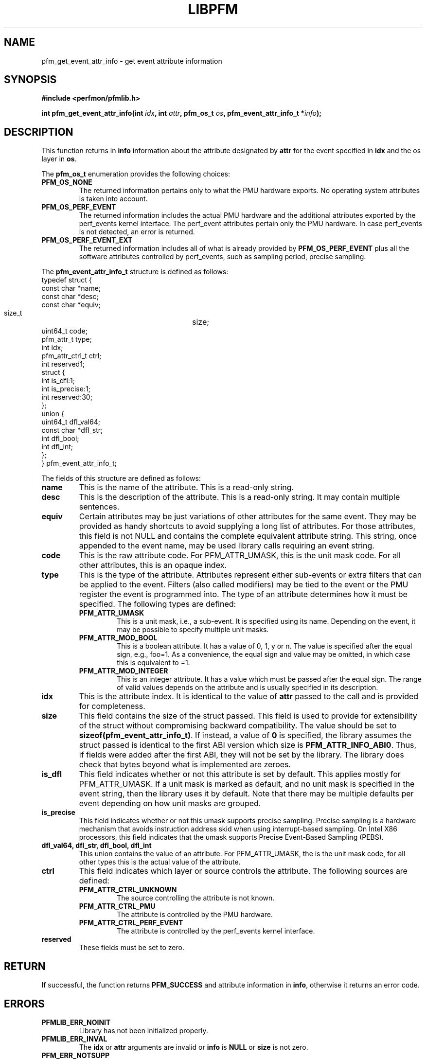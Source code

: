 .TH LIBPFM 4  "December, 2009" "" "Linux Programmer's Manual"
.SH NAME
pfm_get_event_attr_info \- get event attribute information
.SH SYNOPSIS
.nf
.B #include <perfmon/pfmlib.h>
.sp
.BI "int pfm_get_event_attr_info(int " idx ", int " attr ", pfm_os_t " os ", pfm_event_attr_info_t *" info ");"
.sp
.SH DESCRIPTION
This function returns in \fBinfo\fR information about the
attribute designated by \fBattr\fR for the event specified
in \fBidx\fR and the os layer in \fBos\fR.

The \fBpfm_os_t\fR enumeration provides the following choices:
.TP
.B PFM_OS_NONE
The returned information pertains only to what the PMU hardware exports.
No operating system attributes is taken into account.
.TP
.B PFM_OS_PERF_EVENT
The returned information includes the actual PMU hardware and the
additional attributes exported by the perf_events kernel interface.
The perf_event attributes pertain only the PMU hardware.
In case perf_events is not detected, an error is returned.
.TP
.B PFM_OS_PERF_EVENT_EXT
The returned information includes all of what is already provided
by \fBPFM_OS_PERF_EVENT\fR plus all the software attributes controlled
by perf_events, such as sampling period, precise sampling.
.PP

The \fBpfm_event_attr_info_t\fR structure is defined as follows:
.nf
typedef struct {
        const char              *name;
        const char              *desc;
        const char              *equiv;
        size_t			size;
        uint64_t                code;
        pfm_attr_t              type;
        int                     idx;
        pfm_attr_ctrl_t         ctrl;
        int                     reserved1;
        struct {
                int             is_dfl:1;
                int             is_precise:1;
                int             reserved:30;
        };
        union {
                uint64_t        dfl_val64;
                const char      *dfl_str;
                int             dfl_bool;
                int             dfl_int;
        };
} pfm_event_attr_info_t;
.fi

The fields of this structure are defined as follows:
.TP
.B name
This is the name of the attribute. This is a read-only string.
.TP
.B desc
This is the description of the attribute. This is a read-only string.
It may contain multiple sentences.
.TP
.B equiv
Certain attributes may be just variations of other attributes for the same event.
They may be provided as handy shortcuts to avoid supplying a long list of attributes.
For those attributes, this field is not NULL and contains the complete equivalent attribute
string. This string, once appended to the event name, may be used library calls requiring
an event string.
.TP
.B code
This is the raw attribute code. For PFM_ATTR_UMASK, this is the unit mask code. For
all other attributes, this is an opaque index.
.TP
.B type
This is the type of the attribute. Attributes represent either sub-events or extra
filters that can be applied to the event. Filters (also called modifiers)  may be
tied to the event or the PMU register the event is programmed into. The type of an attribute
determines how it must be specified. The following types are defined:
.RS
.TP
.B PFM_ATTR_UMASK
This is a unit mask, i.e., a sub-event. It is specified using its name.
Depending on the event, it may be possible to specify multiple unit masks.
.TP
.B PFM_ATTR_MOD_BOOL
This is a boolean attribute. It has a value of 0, 1, y or n. The
value is specified after the equal sign, e.g., foo=1. As a convenience,
the equal sign and value may be omitted, in which case this is equivalent
to =1.
.TP
.B PFM_ATTR_MOD_INTEGER
This is an integer attribute. It has a value which must be passed after
the equal sign. The range of valid values depends on the attribute and
is usually specified in its description.
.PP
.RE
.TP
.B idx
This is the attribute index. It is identical to the value of \fBattr\fR
passed to the call and is provided for completeness.
.TP
.B size
This field contains the size of the struct passed. This field is used to provide
for extensibility of the struct without compromising backward compatibility.
The value should be set to \fBsizeof(pfm_event_attr_info_t)\fR. If instead, a value of
\fB0\fR is specified, the library assumes the struct passed is identical to the
first ABI version which size is \fBPFM_ATTR_INFO_ABI0\fR. Thus, if fields were
added after the first ABI, they will not be set by the library. The library
does check that bytes beyond what is implemented are zeroes.
.TP
.B is_dfl
This field indicates whether or not this attribute is set by default. This
applies mostly for PFM_ATTR_UMASK. If a unit mask is marked as default,
and no unit mask is specified in the event string, then the library uses
it by default. Note that there may be multiple defaults per event depending
on how unit masks are grouped.
.TP
.B is_precise
This field indicates whether or not this umask supports precise sampling.
Precise sampling is a hardware mechanism that avoids instruction address
skid when using interrupt-based sampling. On Intel X86 processors, this
field indicates that the umask supports Precise Event-Based Sampling (PEBS).
.TP
.B dfl_val64, dfl_str, dfl_bool, dfl_int
This union contains the value of an attribute. For PFM_ATTR_UMASK, the is
the unit mask code, for all other types this is the actual value of the
attribute.
.TP
.B ctrl
This field indicates which layer or source controls the attribute.
The following sources are defined:
.RS
.TP
.B PFM_ATTR_CTRL_UNKNOWN
The source controlling the attribute is not known.
.TP
.B PFM_ATTR_CTRL_PMU
The attribute is controlled by the PMU hardware.
.TP
.B PFM_ATTR_CTRL_PERF_EVENT
The attribute is controlled by the perf_events kernel interface.
.RE
.TP
.B reserved
These fields must be set to zero.
.PP

.SH RETURN

If successful, the function returns \fBPFM_SUCCESS\fR and attribute information
in \fBinfo\fR, otherwise it returns an error code.
.SH ERRORS
.TP
.B PFMLIB_ERR_NOINIT
Library has not been initialized properly.
.TP
.B PFMLIB_ERR_INVAL
The \fBidx\fR or \fBattr\fR arguments are invalid or \fBinfo\fR is \fBNULL\fR or \fBsize\fR
is not zero.
.TP
.B PFM_ERR_NOTSUPP
The requested os layer has not been detected on the host system.
.SH AUTHOR
Stephane Eranian <eranian@gmail.com>
.PP
